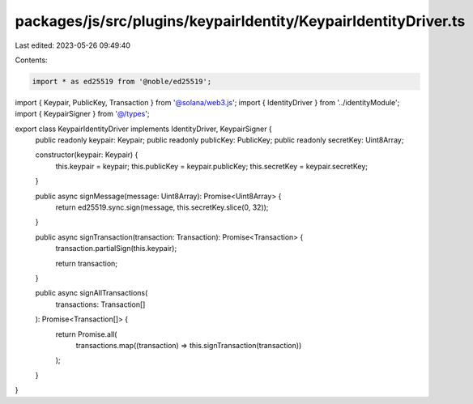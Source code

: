 packages/js/src/plugins/keypairIdentity/KeypairIdentityDriver.ts
================================================================

Last edited: 2023-05-26 09:49:40

Contents:

.. code-block:: ts

    import * as ed25519 from '@noble/ed25519';
import { Keypair, PublicKey, Transaction } from '@solana/web3.js';
import { IdentityDriver } from '../identityModule';
import { KeypairSigner } from '@/types';

export class KeypairIdentityDriver implements IdentityDriver, KeypairSigner {
  public readonly keypair: Keypair;
  public readonly publicKey: PublicKey;
  public readonly secretKey: Uint8Array;

  constructor(keypair: Keypair) {
    this.keypair = keypair;
    this.publicKey = keypair.publicKey;
    this.secretKey = keypair.secretKey;
  }

  public async signMessage(message: Uint8Array): Promise<Uint8Array> {
    return ed25519.sync.sign(message, this.secretKey.slice(0, 32));
  }

  public async signTransaction(transaction: Transaction): Promise<Transaction> {
    transaction.partialSign(this.keypair);

    return transaction;
  }

  public async signAllTransactions(
    transactions: Transaction[]
  ): Promise<Transaction[]> {
    return Promise.all(
      transactions.map((transaction) => this.signTransaction(transaction))
    );
  }
}



